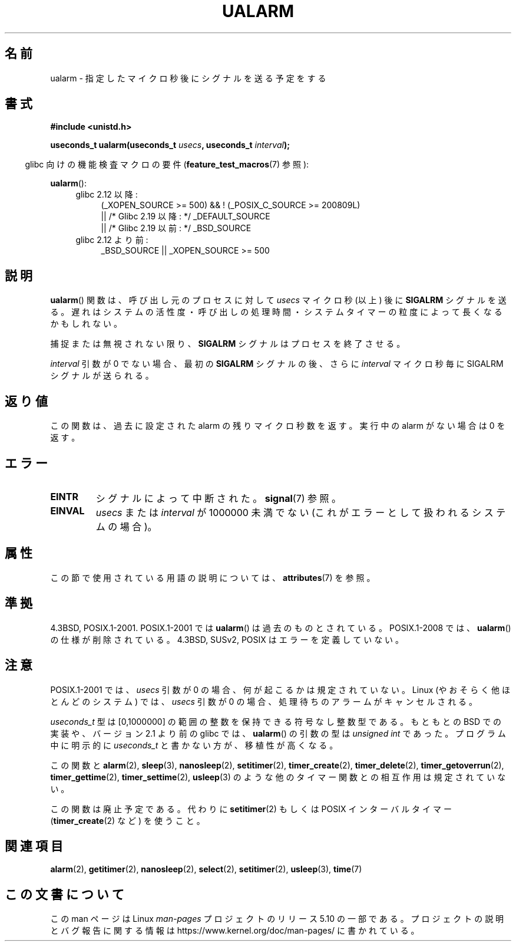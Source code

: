 .\" Copyright (c) 2003 Andries Brouwer (aeb@cwi.nl)
.\"
.\" %%%LICENSE_START(GPLv2+_DOC_FULL)
.\" This is free documentation; you can redistribute it and/or
.\" modify it under the terms of the GNU General Public License as
.\" published by the Free Software Foundation; either version 2 of
.\" the License, or (at your option) any later version.
.\"
.\" The GNU General Public License's references to "object code"
.\" and "executables" are to be interpreted as the output of any
.\" document formatting or typesetting system, including
.\" intermediate and printed output.
.\"
.\" This manual is distributed in the hope that it will be useful,
.\" but WITHOUT ANY WARRANTY; without even the implied warranty of
.\" MERCHANTABILITY or FITNESS FOR A PARTICULAR PURPOSE.  See the
.\" GNU General Public License for more details.
.\"
.\" You should have received a copy of the GNU General Public
.\" License along with this manual; if not, see
.\" <http://www.gnu.org/licenses/>.
.\" %%%LICENSE_END
.\"
.\"*******************************************************************
.\"
.\" This file was generated with po4a. Translate the source file.
.\"
.\"*******************************************************************
.\"
.\" Japanese Version Copyright (c) 2004 Yuichi SATO
.\"         all rights reserved.
.\" Translated Sat Sep 11 07:32:05 JST 2004
.\"         by Yuichi SATO <ysato444@yahoo.co.jp>
.\" Updated 2007-05-04, Akihiro MOTOKI <amotoki@dd.iij4u.or.jp>
.\" Updated 2013-05-01, Akihiro MOTOKI <amotoki@gmail.com>
.\"
.TH UALARM 3 2017\-09\-15 "" "Linux Programmer's Manual"
.SH 名前
ualarm \- 指定したマイクロ秒後にシグナルを送る予定をする
.SH 書式
.nf
\fB#include <unistd.h>\fP
.PP
\fBuseconds_t ualarm(useconds_t \fP\fIusecs\fP\fB, useconds_t \fP\fIinterval\fP\fB);\fP
.fi
.PP
.RS -4
glibc 向けの機能検査マクロの要件 (\fBfeature_test_macros\fP(7)  参照):
.RE
.PP
\fBualarm\fP():
.ad l
.RS 4
.PD 0
.TP  4
glibc 2.12 以降:
.nf
(_XOPEN_SOURCE\ >=\ 500) && ! (_POSIX_C_SOURCE\ >=\ 200809L)
    || /* Glibc 2.19 以降: */ _DEFAULT_SOURCE
    || /* Glibc 2.19 以前: */ _BSD_SOURCE
.fi
.TP  4
glibc 2.12 より前:
.\"    || _XOPEN_SOURCE\ &&\ _XOPEN_SOURCE_EXTENDED
 _BSD_SOURCE || _XOPEN_SOURCE\ >=\ 500
.PD
.RE
.ad b
.SH 説明
\fBualarm\fP()  関数は、呼び出し元のプロセスに対して \fIusecs\fP マイクロ秒 (以上) 後に \fBSIGALRM\fP シグナルを送る。
遅れはシステムの活性度・呼び出しの処理時間・ システムタイマーの粒度によって長くなるかもしれない。
.PP
捕捉または無視されない限り、 \fBSIGALRM\fP シグナルはプロセスを終了させる。
.PP
\fIinterval\fP 引数が 0 でない場合、最初の \fBSIGALRM\fP シグナルの後、 さらに \fIinterval\fP マイクロ秒毎に
SIGALRM シグナルが送られる。
.SH 返り値
この関数は、過去に設定された alarm の残りマイクロ秒数を返す。 実行中の alarm がない場合は 0 を返す。
.SH エラー
.TP 
\fBEINTR\fP
シグナルによって中断された。 \fBsignal\fP(7)  参照。
.TP 
\fBEINVAL\fP
\fIusecs\fP または \fIinterval\fP が 1000000 未満でない (これがエラーとして扱われるシステムの場合)。
.SH 属性
この節で使用されている用語の説明については、 \fBattributes\fP(7) を参照。
.TS
allbox;
lb lb lb
l l l.
インターフェース	属性	値
T{
 \fBualarm\fP()
T}	Thread safety	MT\-Safe
.TE
.SH 準拠
4.3BSD, POSIX.1\-2001.  POSIX.1\-2001 では \fBualarm\fP()  は過去のものとされている。
POSIX.1\-2008 では、 \fBualarm\fP()  の仕様が削除されている。 4.3BSD, SUSv2, POSIX
はエラーを定義していない。
.SH 注意
.\" This case is not documented in HP-US, Solar, FreeBSD, NetBSD, or OpenBSD!
POSIX.1\-2001 では、 \fIusecs\fP 引数が 0 の場合、何が起こるかは規定されていない。 Linux (やおそらく他ほとんどのシステム)
では、 \fIusecs\fP 引数が 0 の場合、処理待ちのアラームがキャンセルされる。
.PP
\fIuseconds_t\fP 型は [0,1000000] の範囲の整数を保持できる符号なし整数型である。 もともとの BSD での実装や、バージョン
2.1 より前の glibc では、 \fBualarm\fP()  の引数の型は \fIunsigned int\fP であった。 プログラム中に明示的に
\fIuseconds_t\fP と書かない方が、移植性が高くなる。
.PP
この関数と \fBalarm\fP(2), \fBsleep\fP(3), \fBnanosleep\fP(2), \fBsetitimer\fP(2),
\fBtimer_create\fP(2), \fBtimer_delete\fP(2), \fBtimer_getoverrun\fP(2),
\fBtimer_gettime\fP(2), \fBtimer_settime\fP(2), \fBusleep\fP(3)
のような他のタイマー関数との相互作用は規定されていない。
.PP
この関数は廃止予定である。 代わりに \fBsetitimer\fP(2)  もしくは POSIX インターバルタイマー
(\fBtimer_create\fP(2)  など) を使うこと。
.SH 関連項目
\fBalarm\fP(2), \fBgetitimer\fP(2), \fBnanosleep\fP(2), \fBselect\fP(2),
\fBsetitimer\fP(2), \fBusleep\fP(3), \fBtime\fP(7)
.SH この文書について
この man ページは Linux \fIman\-pages\fP プロジェクトのリリース 5.10 の一部である。プロジェクトの説明とバグ報告に関する情報は
\%https://www.kernel.org/doc/man\-pages/ に書かれている。
